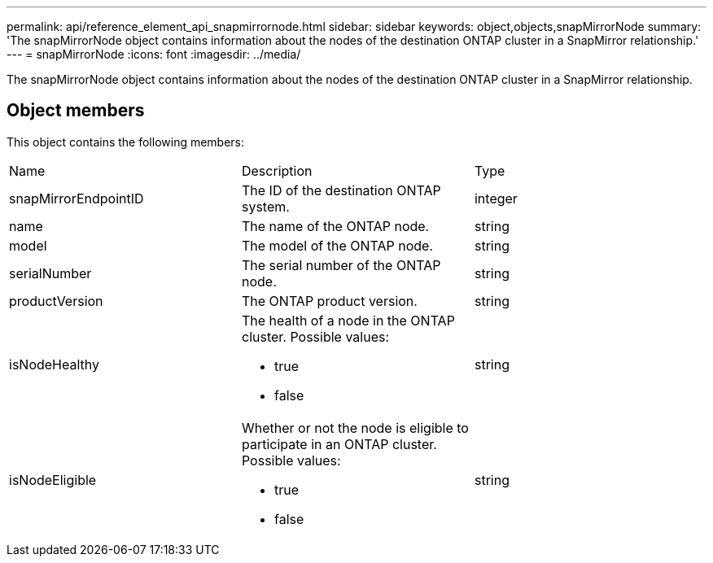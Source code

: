 ---
permalink: api/reference_element_api_snapmirrornode.html
sidebar: sidebar
keywords: object,objects,snapMirrorNode
summary: 'The snapMirrorNode object contains information about the nodes of the destination ONTAP cluster in a SnapMirror relationship.'
---
= snapMirrorNode
:icons: font
:imagesdir: ../media/

[.lead]
The snapMirrorNode object contains information about the nodes of the destination ONTAP cluster in a SnapMirror relationship.

== Object members

This object contains the following members:

|===
| Name| Description| Type
a|
snapMirrorEndpointID
a|
The ID of the destination ONTAP system.
a|
integer
a|
name
a|
The name of the ONTAP node.
a|
string
a|
model
a|
The model of the ONTAP node.
a|
string
a|
serialNumber
a|
The serial number of the ONTAP node.
a|
string
a|
productVersion
a|
The ONTAP product version.
a|
string
a|
isNodeHealthy
a|
The health of a node in the ONTAP cluster. Possible values:

* true
* false

a|
string
a|
isNodeEligible
a|
Whether or not the node is eligible to participate in an ONTAP cluster. Possible values:

* true
* false

a|
string
|===
